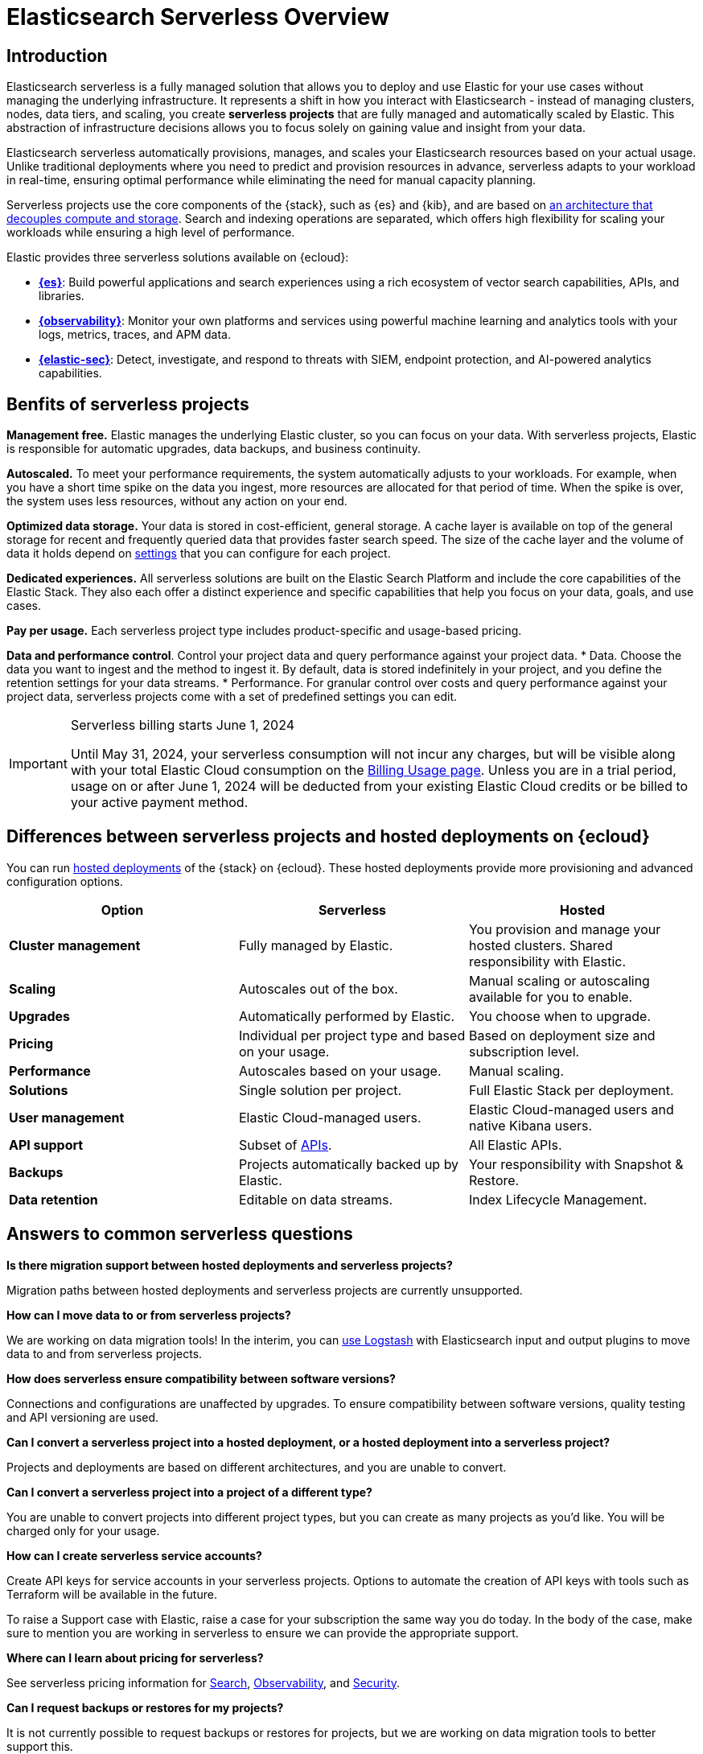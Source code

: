 = Elasticsearch Serverless Overview

[discrete]
== Introduction

Elasticsearch serverless is a fully managed solution that allows you to deploy and use Elastic for your use cases without managing the underlying infrastructure. It represents a shift in how you interact with Elasticsearch - instead of managing clusters, nodes, data tiers, and scaling, you create **serverless projects** that are fully managed and automatically scaled by Elastic. This abstraction of infrastructure decisions allows you to focus solely on gaining value and insight from your data.

Elasticsearch serverless automatically provisions, manages, and scales your Elasticsearch resources based on your actual usage. Unlike traditional deployments where you need to predict and provision resources in advance, serverless adapts to your workload in real-time, ensuring optimal performance while eliminating the need for manual capacity planning.

Serverless projects use the core components of the {stack}, such as {es} and {kib}, and are based on https://www.elastic.co/blog/elastic-serverless-architecture[an architecture that
decouples compute and storage]. Search and indexing operations are separated, which offers high flexibility for scaling your workloads while ensuring
a high level of performance.

Elastic provides three serverless solutions available on {ecloud}:

* **https://www.elastic.co/guide/en/serverless/current/what-is-elasticsearch-serverless.html[{es}]**: Build powerful applications and search experiences using a rich ecosystem of vector search capabilities, APIs, and libraries.
* **https://www.elastic.co/guide/en/serverless/current/what-is-observability-serverless.html[{observability}]**: Monitor your own platforms and services using powerful machine learning and analytics tools with your logs, metrics, traces, and APM data.
* **https://www.elastic.co/guide/en/serverless/current/what-is-security-serverless.html[{elastic-sec}]**: Detect, investigate, and respond to threats with SIEM, endpoint protection, and AI-powered analytics capabilities.

[discrete]
== Benfits of serverless projects

**Management free.** Elastic manages the underlying Elastic cluster, so you can focus on your data. With serverless projects, Elastic is responsible for automatic upgrades, data backups,
and business continuity.

**Autoscaled.** To meet your performance requirements, the system automatically adjusts to your workloads. For example, when you have a short time spike on the
data you ingest, more resources are allocated for that period of time. When the spike is over, the system uses less resources, without any action
on your end.

**Optimized data storage.** Your data is stored in cost-efficient, general storage. A cache layer is available on top of the general storage for recent and frequently queried data that provides faster search speed.
The size of the cache layer and the volume of data it holds depend on <<elasticsearch-manage-project,settings>> that you can configure for each project.

**Dedicated experiences.** All serverless solutions are built on the Elastic Search Platform and include the core capabilities of the Elastic Stack. They also each offer a distinct experience and specific capabilities that help you focus on your data, goals, and use cases.

**Pay per usage.** Each serverless project type includes product-specific and usage-based pricing.

**Data and performance control**. Control your project data and query performance against your project data.
* Data. Choose the data you want to ingest and the method to ingest it. By default, data is stored indefinitely in your project,
and you define the retention settings for your data streams.
* Performance. For granular control over costs and query performance against your project data, serverless projects come with
a set of predefined settings you can edit.

.Serverless billing starts June 1, 2024
[IMPORTANT]
====
Until May 31, 2024, your serverless consumption will not incur any charges, but will be visible along with your total Elastic Cloud consumption on the https://cloud.elastic.co/billing/usage[Billing Usage page]. Unless you are in a trial period, usage on or after June 1, 2024 will be deducted from your existing Elastic Cloud credits or be billed to your active payment method.
====

[discrete]
[[general-what-is-serverless-elastic-differences-between-serverless-projects-and-hosted-deployments-on-ecloud]]
== Differences between serverless projects and hosted deployments on {ecloud}

You can run https://www.elastic.co/guide/en/cloud/current/ec-getting-started.html[hosted deployments] of the {stack} on {ecloud}. These hosted deployments provide more provisioning and advanced configuration options.

|===
| Option| Serverless| Hosted

| **Cluster management**
| Fully managed by Elastic.
| You provision and manage your hosted clusters. Shared responsibility with Elastic.

| **Scaling**
| Autoscales out of the box.
| Manual scaling or autoscaling available for you to enable.

| **Upgrades**
| Automatically performed by Elastic.
| You choose when to upgrade.

| **Pricing**
| Individual per project type and based on your usage.
| Based on deployment size and subscription level.

| **Performance**
| Autoscales based on your usage.
| Manual scaling.

| **Solutions**
| Single solution per project.
| Full Elastic Stack per deployment.

| **User management**
| Elastic Cloud-managed users.
| Elastic Cloud-managed users and native Kibana users.

| **API support**
| Subset of https://www.elastic.co/docs/api[APIs].
| All Elastic APIs.

| **Backups**
| Projects automatically backed up by Elastic.
| Your responsibility with Snapshot & Restore.

| **Data retention**
| Editable on data streams.
| Index Lifecycle Management.
|===

[discrete]
[[general-what-is-serverless-elastic-answers-to-common-serverless-questions]]
== Answers to common serverless questions

**Is there migration support between hosted deployments and serverless projects?**

Migration paths between hosted deployments and serverless projects are currently unsupported.

**How can I move data to or from serverless projects?**

We are working on data migration tools! In the interim, you can <<elasticsearch-ingest-data-through-logstash,use Logstash>> with Elasticsearch input and output plugins to move data to and from serverless projects.

**How does serverless ensure compatibility between software versions?**

Connections and configurations are unaffected by upgrades. To ensure compatibility between software versions, quality testing and API versioning are used.

**Can I convert a serverless project into a hosted deployment, or a hosted deployment into a serverless project?**

Projects and deployments are based on different architectures, and you are unable to convert.

**Can I convert a serverless project into a project of a different type?**

You are unable to convert projects into different project types, but you can create as many projects as you’d like. You will be charged only for your usage.

**How can I create serverless service accounts?**

Create API keys for service accounts in your serverless projects. Options to automate the creation of API keys with tools such as Terraform will be available in the future.

To raise a Support case with Elastic, raise a case for your subscription the same way you do today. In the body of the case, make sure to mention you are working in serverless to ensure we can provide the appropriate support.

**Where can I learn about pricing for serverless?**

See serverless pricing information for https://www.elastic.co/pricing/serverless-search[Search], https://www.elastic.co/pricing/serverless-observability[Observability], and https://www.elastic.co/pricing/serverless-security[Security].

**Can I request backups or restores for my projects?**

It is not currently possible to request backups or restores for projects, but we are working on data migration tools to better support this.
